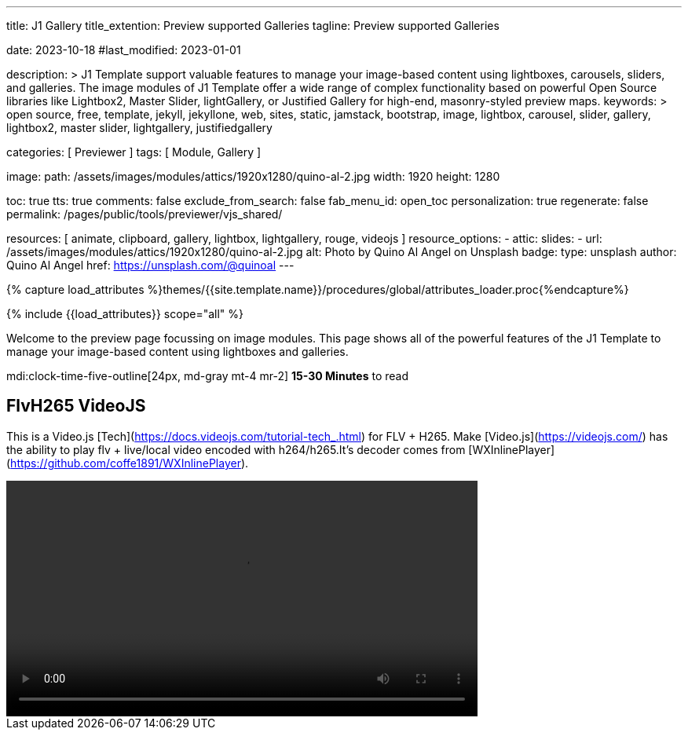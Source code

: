 ---
title:                                  J1 Gallery
title_extention:                        Preview supported Galleries
tagline:                                Preview supported Galleries

date:                                   2023-10-18
#last_modified:                         2023-01-01

description: >
                                        J1 Template support valuable features to manage your image-based
                                        content using lightboxes, carousels, sliders, and galleries.
                                        The image modules of J1 Template offer a wide range of complex
                                        functionality based on powerful Open Source libraries like
                                        Lightbox2, Master Slider, lightGallery, or Justified Gallery
                                        for high-end, masonry-styled preview maps.
keywords: >
                                        open source, free, template, jekyll, jekyllone, web,
                                        sites, static, jamstack, bootstrap,
                                        image, lightbox, carousel, slider, gallery,
                                        lightbox2, master slider, lightgallery, justifiedgallery

categories:                             [ Previewer ]
tags:                                   [ Module, Gallery ]

image:
  path:                                 /assets/images/modules/attics/1920x1280/quino-al-2.jpg
  width:                                1920
  height:                               1280

toc:                                    true
tts:                                    true
comments:                               false
exclude_from_search:                    false
fab_menu_id:                            open_toc
personalization:                        true
regenerate:                             false
permalink:                              /pages/public/tools/previewer/vjs_shared/

resources:                              [
                                          animate, clipboard,
                                          gallery, lightbox, lightgallery,
                                          rouge, videojs
                                        ]
resource_options:
  - attic:
      slides:
        - url:                          /assets/images/modules/attics/1920x1280/quino-al-2.jpg
          alt:                          Photo by Quino Al Angel on Unsplash
          badge:
            type:                       unsplash
            author:                     Quino Al Angel
            href:                       https://unsplash.com/@quinoal
---

// Page Initializer
// =============================================================================
// Enable the Liquid Preprocessor
:page-liquid:

// Set (local) page attributes here
// -----------------------------------------------------------------------------
// :page--attr:                         <attr-value>
:url-lightbox2--home:                   https://lokeshdhakar.com/projects/lightbox2/
:url-lightbox2--github:                 https://github.com/lokesh/lightbox2/

:url-justified-gallery--home:           https://miromannino.github.io/Justified-Gallery/
:url-justified-gallery--github:         https://github.com/miromannino/Justified-Gallery/

:url-j1-docs--carousel-module:          https://jekyll.one/pages/public/manuals/modules/carousel/
:url-j1-docs--lightbox-module:          https://jekyll.one/pages/public/manuals/modules/lightbox/
:url-j1-docs--masterslider-module:      https://jekyll.one/pages/public/manuals/modules/masterslider/

:url-j1-slick-previewer:                https://jekyll.one/pages/public/tools/previewer/slick/
:url-j1-masonry-previewer:              http://localhost:41000/pages/public/tools/previewer/masonry/
:url-j1-masterslider-previewer:         https://jekyll.one/pages/public/tools/previewer/masterslider/
:url-j1-lightGallery-previewer:         http://localhost:41000/pages/public/tools/previewer/lightgallery/

//  Load Liquid procedures
// -----------------------------------------------------------------------------
{% capture load_attributes %}themes/{{site.template.name}}/procedures/global/attributes_loader.proc{%endcapture%}

// Load page attributes
// -----------------------------------------------------------------------------
{% include {{load_attributes}} scope="all" %}

// Page content
// ~~~~~~~~~~~~~~~~~~~~~~~~~~~~~~~~~~~~~~~~~~~~~~~~~~~~~~~~~~~~~~~~~~~~~~~~~~~~~
[role="dropcap"]
Welcome to the preview page focussing on image modules. This page shows
all of the powerful features of the J1 Template to manage your image-based
content using lightboxes and galleries.

mdi:clock-time-five-outline[24px, md-gray mt-4 mr-2]
*15-30 Minutes* to read

// Include sub-documents (if any)
// -----------------------------------------------------------------------------
[role="mt-5"]
== FlvH265 VideoJS

This is a Video.js [Tech](https://docs.videojs.com/tutorial-tech_.html) for
FLV + H265. Make [Video.js](https://videojs.com/) has the ability to play
flv + live/local video encoded with h264/h265.It's decoder comes from
[WXInlinePlayer](https://github.com/coffe1891/WXInlinePlayer).

++++
<video id="player"
  height="300"
  width="600"
  class="video-js vjs-big-play-centered"
  controls
  autoplay
  loop
  ish265
  islive
  hasvideo
  hasaudio
>
  <source src="//localhost:40000/assets/videos/gallery/h265/5s_265.flv" type='video/x-flv'/>
</video>

<script>
  $(function() {
    videojs('player', {
      techOrder: [
        'html5',
        'flvh265'
      ],
      controlBar:{
        pictureInPictureToggle:false
      }
    });
  });
</script>
++++



/////
[role="mt-5"]
== Shared VideoJS

Justified Gallery uses a so-called masonry grid layout. It works by placing
elements in an optimal position based on available horizontal and vertical
space. Sort of like mason fitting stones in a wall. You'll have seen it already
in use all over the Internet, for sure.

++++
<video
  id="vjs-shared"
  class="video-js vjs-default-skin"
  controls>
    <source src="//vjs.zencdn.net/v/oceans.mp4" type='video/mp4'>
</video>

<script>
  $(function() {
    var vjsPlayer = videojs('vjs-shared');
    vjsPlayer.share({
      fbAppId: '150778729046724',
    });
  });
</script>
++++
/////

